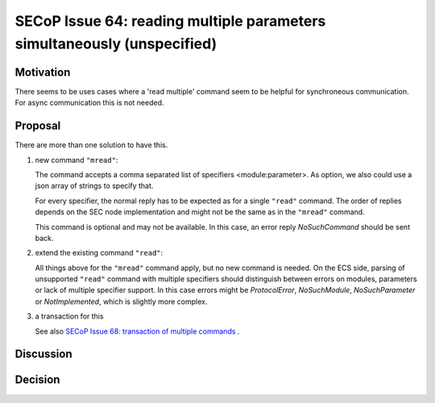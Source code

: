 SECoP Issue 64: reading multiple parameters simultaneously (unspecified)
========================================================================

Motivation
----------

There seems to be uses cases where a 'read multiple' command seem to be
helpful for synchroneous communication.
For async communication this is not needed.

Proposal
--------

There are more than one solution to have this.

1. new command ``"mread"``:

   The command accepts a comma separated list of specifiers <module:parameter>.
   As option, we also could use a json array of strings to specify that.

   For every specifier, the normal reply has to be expected as for a single
   ``"read"`` command. The order of replies depends on the SEC node
   implementation and might not be the same as in the ``"mread"`` command.

   This command is optional and may not be available. In this case, an error
   reply `NoSuchCommand` should be sent back.

2. extend the existing command ``"read"``:

   All things above for the ``"mread"`` command apply, but no new command
   is needed. On the ECS side, parsing of unsupported ``"read"`` command
   with multiple specifiers should distinguish between errors on modules,
   parameters or lack of multiple specifier support. In this case errors
   might be `ProtocolError`, `NoSuchModule`, `NoSuchParameter` or
   `NotImplemented`, which is slightly more complex.

3. a transaction for this

   See also `SECoP Issue 68: transaction of multiple commands`_ .

Discussion
----------

Decision
--------

.. DO NOT TOUCH --- following links are automatically updated by issue/makeissuelist.py
.. _`SECoP Issue 68: transaction of multiple commands`: 068%20transaction%20of%20multiple%20commands.rst
.. DO NOT TOUCH --- above links are automatically updated by issue/makeissuelist.py
